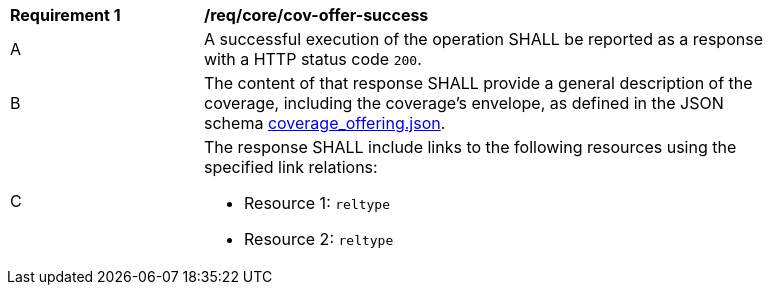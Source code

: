 [[req_core_cov-offer-success]]
[width="90%",cols="2,6a"]
|===
^|*Requirement {counter:req-id}* |*/req/core/cov-offer-success*
^|A |A successful execution of the operation SHALL be reported as a response with a HTTP status code `200`.
^|B |The content of that response SHALL provide a general description of the coverage, including the coverage's envelope, as defined in the JSON schema link:https://raw.githubusercontent.com/opengeospatial/oapi_coverages/master/standard/openapi/schemas/CIS/coverage_offering.json[coverage_offering.json].
^|C |The response SHALL include links to the following resources using the specified link relations:

* Resource 1: `reltype`
* Resource 2: `reltype`
|===
